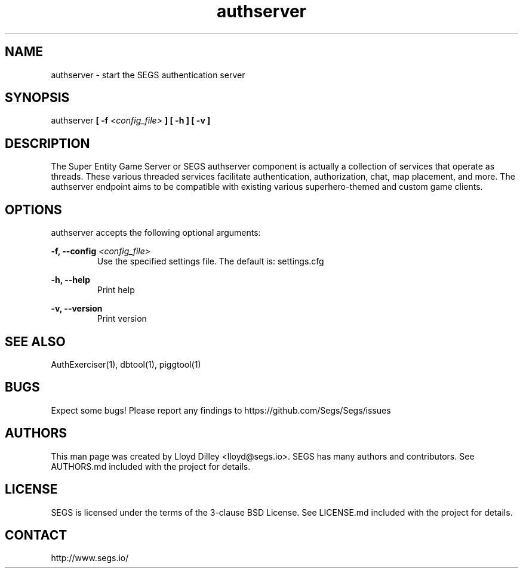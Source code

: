 .\" SEGS - Super Entity Game Server
.\" http://www.segs.io/
.\" Copyright (c) 2006 - 2018 SEGS Team (see AUTHORS.md)
.\" This software is licensed under the terms of the 3-clause BSD License. See LICENSE.md for details.
.TH authserver 1 "14 June 2018" "0.5.0" "Super Entity Game Server Manual"
.SH NAME
authserver \- start the SEGS authentication server
.SH SYNOPSIS
authserver
.B [ -f
.I <config_file>
.B ]
.B [ -h ]
.B [ -v ]
.SH DESCRIPTION
The Super Entity Game Server or SEGS authserver component is actually a collection of services
that operate as threads. These various threaded services facilitate authentication, authorization,
chat, map placement, and more. The authserver endpoint aims to be compatible with existing various
superhero-themed and custom game clients.
.SH OPTIONS
authserver accepts the following optional arguments:
.PP
.B -f, --config
.I <config_file>
.RS
Use the specified settings file. The default is: settings.cfg
.RE
.PP
.B -h, --help
.RS
Print help
.RE
.PP
.B -v, --version
.RS
Print version
.RE
.SH SEE ALSO
AuthExerciser(1), dbtool(1), piggtool(1)
.SH BUGS
Expect some bugs! Please report any findings to https://github.com/Segs/Segs/issues
.SH AUTHORS
This man page was created by Lloyd Dilley <lloyd@segs.io>. SEGS has many authors and contributors. See
AUTHORS.md included with the project for details.
.SH LICENSE
SEGS is licensed under the terms of the 3-clause BSD License. See LICENSE.md included with the project
for details.
.SH CONTACT
http://www.segs.io/
